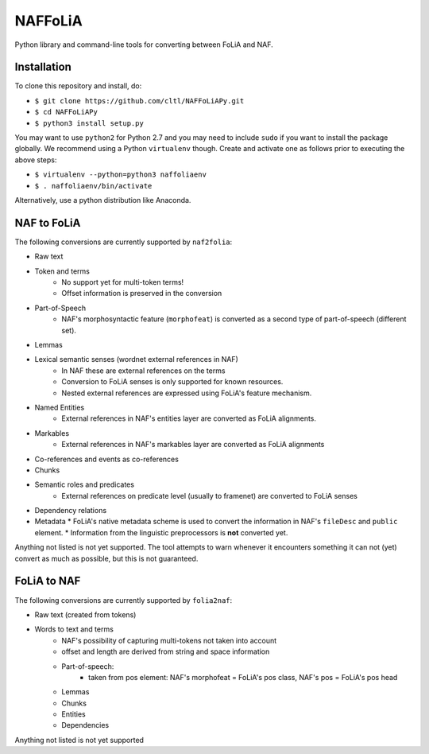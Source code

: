 NAFFoLiA
============

Python library and command-line tools for converting between FoLiA and NAF.

Installation
-----------------

To clone this repository and install, do:


* ``$ git clone https://github.com/cltl/NAFFoLiAPy.git``
* ``$ cd NAFFoLiAPy``
* ``$ python3 install setup.py``


You may want to use ``python2`` for Python 2.7 and you may need to include ``sudo``
if you want to install the package globally. We recommend using a Python
``virtualenv`` though. Create and activate one as follows prior to executing
the above steps:

* ``$ virtualenv --python=python3 naffoliaenv``
* ``$ . naffoliaenv/bin/activate``

Alternatively, use a python distribution like Anaconda.

NAF to FoLiA
----------------

The following conversions are currently supported by ``naf2folia``:

* Raw text
* Token and terms 
   * No support yet for multi-token terms!
   * Offset information is preserved in the conversion
* Part-of-Speech
   * NAF's morphosyntactic feature (``morphofeat``) is converted as a second type of part-of-speech (different set).
* Lemmas
* Lexical semantic senses (wordnet external references in NAF)
    * In NAF these are external references on the terms
    * Conversion to FoLiA senses is only supported for known resources.
    * Nested external references are expressed using FoLiA's feature mechanism.
* Named Entities
    * External references in NAF's entities layer are converted as FoLiA alignments.
* Markables
    * External references in NAF's markables layer are converted as FoLiA alignments
* Co-references and events as co-references
* Chunks
* Semantic roles and predicates
    * External references on predicate level (usually to framenet) are converted to FoLiA senses
* Dependency relations
* Metadata
  * FoLiA's native metadata scheme is used to convert the information in NAF's ``fileDesc`` and ``public`` element.
  * Information from the linguistic preprocessors is **not** converted yet.

Anything not listed is not yet supported. The tool attempts to warn whenever it
encounters something it can not (yet) convert as much as possible, but this is
not guaranteed.

FoLiA to NAF
-----------------

The following conversions are currently supported by ``folia2naf``:

* Raw text (created from tokens)
* Words to text and terms
   * NAF's possibility of capturing multi-tokens not taken into account
   * offset and length are derived from string and space information
   * Part-of-speech:
      * taken from pos element: NAF's morphofeat = FoLiA's pos class, NAF's pos = FoLiA's pos head
   * Lemmas
   * Chunks
   * Entities
   * Dependencies
  
Anything not listed is not yet supported

